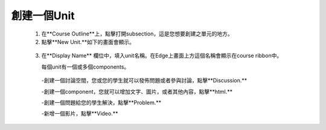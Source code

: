 
*************
創建一個Unit
*************

   1. 在**Course Outline**上，點擊打開subsection，這是您想要創建之單元的地方。

   2. 點擊**New Unit.**如下的畫面會顯示。

    .. image:: Images/image051.png
       :width: 800


   3. 在**Display Name** 欄位中，填入unit名稱。在Edge上畫面上方這個名稱會顯示在course ribbon中。

      每個unit有一個或多個components。

     -創建一個討論空間，您或您的學生就可以發佈問題或者參與討論，點擊**Discussion.**

     -創建一個component，您就可以增加文字、圖片，或者其他內容，點擊**html.**

     -創建一個問題給您的學生解決，點擊**Problem.**

     -新增一個影片，點擊**Video.**